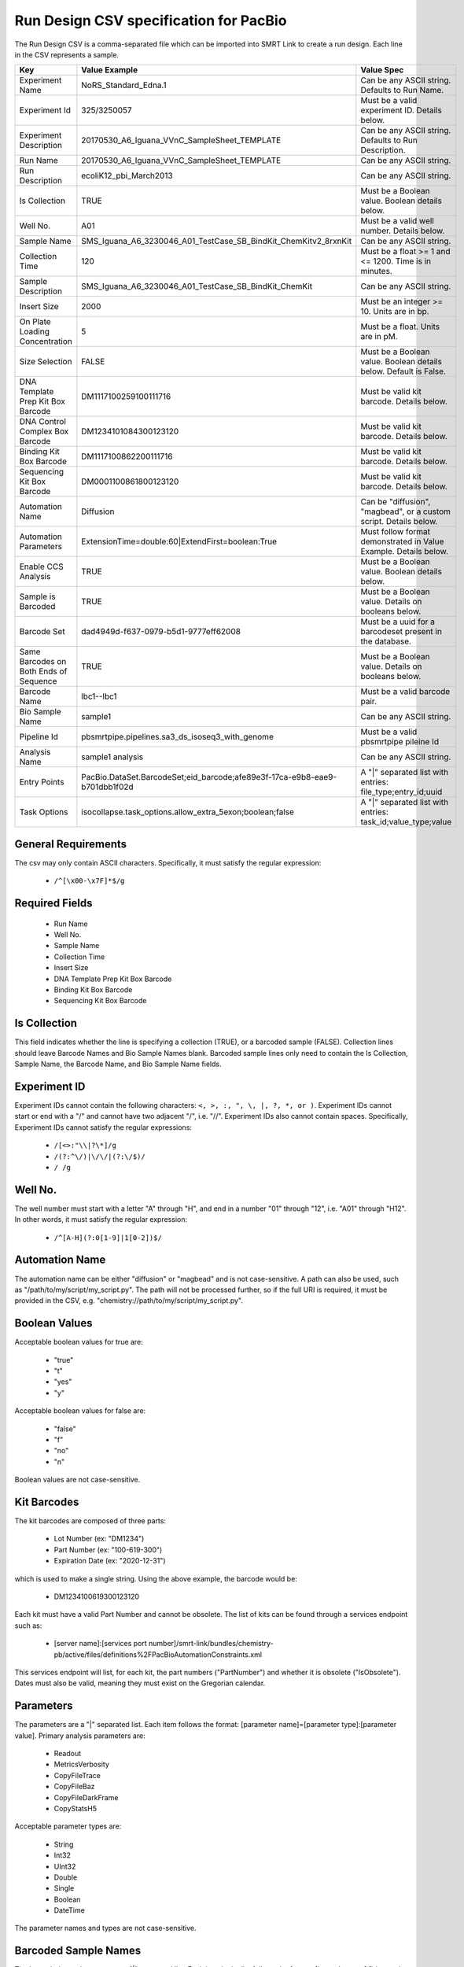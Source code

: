 =======================================
Run Design CSV specification for PacBio
=======================================

The Run Design CSV is a comma-separated file which can be imported into SMRT Link to create a run design. Each line in the CSV represents a sample.

+----------------------------------------+----------------------------------------------------------------------------+-------------------------------------------------------------------+
| Key                                    | Value Example                                                              | Value Spec                                                        |
+========================================+============================================================================+===================================================================+
| Experiment Name                        | NoRS_Standard_Edna.1                                                       | Can be any ASCII string. Defaults to Run Name.                    |
+----------------------------------------+----------------------------------------------------------------------------+-------------------------------------------------------------------+
| Experiment Id                          | 325/3250057                                                                | Must be a valid experiment ID. Details below.                     |
+----------------------------------------+----------------------------------------------------------------------------+-------------------------------------------------------------------+
| Experiment Description                 | 20170530_A6_Iguana_VVnC_SampleSheet_TEMPLATE                               | Can be any ASCII string. Defaults to Run Description.             |
+----------------------------------------+----------------------------------------------------------------------------+-------------------------------------------------------------------+
| Run Name                               | 20170530_A6_Iguana_VVnC_SampleSheet_TEMPLATE                               | Can be any ASCII string.                                          |
+----------------------------------------+----------------------------------------------------------------------------+-------------------------------------------------------------------+
| Run Description                        | ecoliK12_pbi_March2013                                                     | Can be any ASCII string.                                          |
+----------------------------------------+----------------------------------------------------------------------------+-------------------------------------------------------------------+
| Is Collection                          | TRUE                                                                       | Must be a Boolean value. Boolean details below.                   |
+----------------------------------------+----------------------------------------------------------------------------+-------------------------------------------------------------------+
| Well No.                               | A01                                                                        | Must be a valid well number. Details below.                       |
+----------------------------------------+----------------------------------------------------------------------------+-------------------------------------------------------------------+
| Sample Name                            | SMS_Iguana_A6_3230046_A01_TestCase_SB_BindKit_ChemKitv2_8rxnKit            | Can be any ASCII string.                                          |
+----------------------------------------+----------------------------------------------------------------------------+-------------------------------------------------------------------+
| Collection Time                        | 120                                                                        | Must be a float >= 1 and <= 1200. Time is in minutes.             |
+----------------------------------------+----------------------------------------------------------------------------+-------------------------------------------------------------------+
| Sample Description                     | SMS_Iguana_A6_3230046_A01_TestCase_SB_BindKit_ChemKit                      | Can be any ASCII string.                                          |
+----------------------------------------+----------------------------------------------------------------------------+-------------------------------------------------------------------+
| Insert Size                            | 2000                                                                       | Must be an integer >= 10. Units are in bp.                        |
+----------------------------------------+----------------------------------------------------------------------------+-------------------------------------------------------------------+
| On Plate Loading Concentration         | 5                                                                          | Must be a float. Units are in pM.                                 |
+----------------------------------------+----------------------------------------------------------------------------+-------------------------------------------------------------------+
| Size Selection                         | FALSE                                                                      | Must be a Boolean value. Boolean details below. Default is False. |
+----------------------------------------+----------------------------------------------------------------------------+-------------------------------------------------------------------+
| DNA Template Prep Kit Box Barcode      | DM1117100259100111716                                                      | Must be valid kit barcode. Details below.                         |
+----------------------------------------+----------------------------------------------------------------------------+-------------------------------------------------------------------+
| DNA Control Complex Box Barcode        | DM1234101084300123120                                                      | Must be valid kit barcode. Details below.                         |
+----------------------------------------+----------------------------------------------------------------------------+-------------------------------------------------------------------+
| Binding Kit Box Barcode                | DM1117100862200111716                                                      | Must be valid kit barcode. Details below.                         |
+----------------------------------------+----------------------------------------------------------------------------+-------------------------------------------------------------------+
| Sequencing Kit Box Barcode             | DM0001100861800123120                                                      | Must be valid kit barcode. Details below.                         |
+----------------------------------------+----------------------------------------------------------------------------+-------------------------------------------------------------------+
| Automation Name                        | Diffusion                                                                  | Can be "diffusion", "magbead", or a custom script. Details below. |
+----------------------------------------+----------------------------------------------------------------------------+-------------------------------------------------------------------+
| Automation Parameters                  | ExtensionTime=double:60|ExtendFirst=boolean:True                           | Must follow format demonstrated in Value Example. Details below.  |
+----------------------------------------+----------------------------------------------------------------------------+-------------------------------------------------------------------+
| Enable CCS Analysis                    | TRUE                                                                       | Must be a Boolean value. Boolean details below.                   |
+----------------------------------------+----------------------------------------------------------------------------+-------------------------------------------------------------------+
| Sample is Barcoded                     | TRUE                                                                       | Must be a Boolean value. Details on booleans below.               |
+----------------------------------------+----------------------------------------------------------------------------+-------------------------------------------------------------------+
| Barcode Set                            | dad4949d-f637-0979-b5d1-9777eff62008                                       | Must be a uuid for a barcodeset present in the database.          |
+----------------------------------------+----------------------------------------------------------------------------+-------------------------------------------------------------------+
| Same Barcodes on Both Ends of Sequence | TRUE                                                                       | Must be a Boolean value. Details on booleans below.               |
+----------------------------------------+----------------------------------------------------------------------------+-------------------------------------------------------------------+
| Barcode Name                           | lbc1--lbc1                                                                 | Must be a valid barcode pair.                                     |
+----------------------------------------+----------------------------------------------------------------------------+-------------------------------------------------------------------+
| Bio Sample Name                        | sample1                                                                    | Can be any ASCII string.                                          |
+----------------------------------------+----------------------------------------------------------------------------+-------------------------------------------------------------------+
| Pipeline Id                            | pbsmrtpipe.pipelines.sa3_ds_isoseq3_with_genome                            | Must be a valid pbsmrtpipe pileine Id                             |
+----------------------------------------+----------------------------------------------------------------------------+-------------------------------------------------------------------+
| Analysis Name                          | sample1 analysis                                                           | Can be any ASCII string.                                          |
+----------------------------------------+----------------------------------------------------------------------------+-------------------------------------------------------------------+
| Entry Points                           | PacBio.DataSet.BarcodeSet;eid_barcode;afe89e3f-17ca-e9b8-eae9-b701dbb1f02d | A "|" separated list with entries: file_type;entry_id;uuid        |
+----------------------------------------+----------------------------------------------------------------------------+-------------------------------------------------------------------+
| Task Options                           | isocollapse.task_options.allow_extra_5exon;boolean;false                   | A "|" separated list with entries: task_id;value_type;value       |
+----------------------------------------+----------------------------------------------------------------------------+-------------------------------------------------------------------+


General Requirements
--------------------
The csv may only contain ASCII characters.
Specifically, it must satisfy the regular expression:

  - ``/^[\x00-\x7F]*$/g``

Required Fields
---------------
  - Run Name
  - Well No.
  - Sample Name
  - Collection Time
  - Insert Size
  - DNA Template Prep Kit Box Barcode
  - Binding Kit Box Barcode
  - Sequencing Kit Box Barcode

Is Collection
-------------
This field indicates whether the line is specifying a collection (TRUE), or a barcoded sample (FALSE).
Collection lines should leave Barcode Names and Bio Sample Names blank.
Barcoded sample lines only need to contain the Is Collection, Sample Name, the Barcode Name, and Bio Sample Name fields.

Experiment ID
-------------
Experiment IDs cannot contain the following characters: ``<, >, :, ", \, |, ?, *, or )``.
Experiment IDs cannot start or end with a "/" and cannot have two adjacent "/", i.e. "//".
Experiment IDs also cannot contain spaces.
Specifically, Experiment IDs cannot satisfy the regular expressions:

  - ``/[<>:"\\|?\*]/g``
  - ``/(?:^\/)|\/\/|(?:\/$)/``
  - ``/ /g``

Well No.
--------
The well number must start with a letter "A" through "H", and end in a number "01" through "12",
i.e. "A01" through "H12". In other words, it must satisfy the regular expression:

  - ``/^[A-H](?:0[1-9]|1[0-2])$/``

Automation Name
---------------
The automation name can be either "diffusion" or "magbead" and is not case-sensitive.
A path can also be used, such as "/path/to/my/script/my_script.py".
The path will not be processed further, so if the full URI is required,
it must be provided in the CSV, e.g. "chemistry://path/to/my/script/my_script.py".

Boolean Values
--------------
Acceptable boolean values for true are:

  - "true"
  - "t"
  - "yes"
  - "y"
Acceptable boolean values for false are:

  - "false"
  - "f"
  - "no"
  - "n"

Boolean values are not case-sensitive.

Kit Barcodes
------------
The kit barcodes are composed of three parts:

  - Lot Number (ex: "DM1234")
  - Part Number (ex: "100-619-300")
  - Expiration Date (ex: "2020-12-31")

which is used to make a single string. Using the above example, the barcode would be:

  - DM1234100619300123120

Each kit must have a valid Part Number and cannot be obsolete. The list of kits can be
found through a services endpoint such as:

  - [server name]:[services port number]/smrt-link/bundles/chemistry-pb/active/files/definitions%2FPacBioAutomationConstraints.xml

This services endpoint will list, for each kit, the part numbers ("PartNumber")
and whether it is obsolete ("IsObsolete").
Dates must also be valid, meaning they must exist on the Gregorian calendar.

Parameters
----------
The parameters are a "|" separated list.
Each item follows the format: [parameter name]=[parameter type]:[parameter value].
Primary analysis parameters are:

  - Readout
  - MetricsVerbosity
  - CopyFileTrace
  - CopyFileBaz
  - CopyFileDarkFrame
  - CopyStatsH5

Acceptable parameter types are:

  - String
  - Int32
  - UInt32
  - Double
  - Single
  - Boolean
  - DateTime

The parameter names and types are not case-sensitive.

Barcoded Sample Names
---------------------
The barcoded sample names are a "|" separated list.
Each item in the list follows the format: [barcode name];[biosample name]
The barcode names must be contained within the specified barcodeset.
A given barcode name cannont appear more than once in the list.
The biosample names can be any ASCII string but cannot contain the field separators "|" and ";".
The biosample names cannot be longer than 40 characters.
A maximum of 384 barcodes is permitted per sample.

Auto Analysis fields
--------------------
These fields include: Pipeline Id, Analysis Name, Entry Points, Task Options.
You may define one analysis for each collection and bio sample.
Pipeline Id, Analysis Name and Entry Points fields are required.
The Task Options fields may be left empty, any task options not specified will use pipeline defaults.
